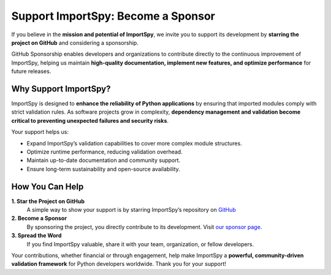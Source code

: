 Support ImportSpy: Become a Sponsor
===================================

If you believe in the **mission and potential of ImportSpy**, we invite you to support its development  
by **starring the project on GitHub** and considering a sponsorship.

GitHub Sponsorship enables developers and organizations to contribute directly to the continuous improvement of ImportSpy,  
helping us maintain **high-quality documentation, implement new features, and optimize performance** for future releases.

Why Support ImportSpy?
----------------------

ImportSpy is designed to **enhance the reliability of Python applications** by ensuring that imported modules  
comply with strict validation rules. As software projects grow in complexity, **dependency management and validation  
become critical to preventing unexpected failures and security risks**.

Your support helps us:

- Expand ImportSpy’s validation capabilities to cover more complex module structures.
- Optimize runtime performance, reducing validation overhead.
- Maintain up-to-date documentation and community support.
- Ensure long-term sustainability and open-source availability.

How You Can Help
----------------

**1. Star the Project on GitHub**  
   A simple way to show your support is by starring ImportSpy’s repository on `GitHub <https://github.com/atellaluca/ImportSpy>`_

**2. Become a Sponsor**  
   By sponsoring the project, you directly contribute to its development. Visit `our sponsor page <https://github.com/sponsors/atellaluca>`_.

**3. Spread the Word**  
   If you find ImportSpy valuable, share it with your team, organization, or fellow developers.

Your contributions, whether financial or through engagement, help make ImportSpy a **powerful, community-driven validation framework**  
for Python developers worldwide. Thank you for your support!